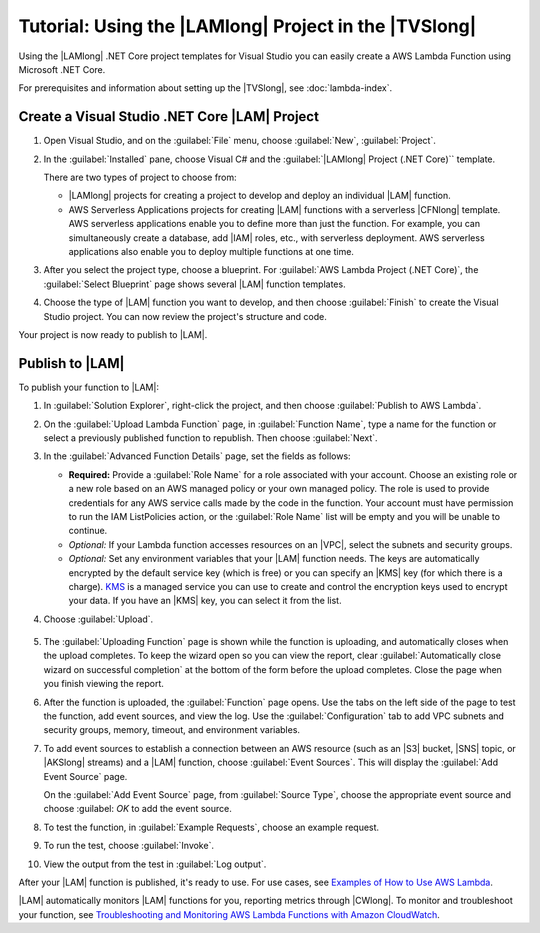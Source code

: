 .. Copyright 2010-2017 Amazon.com, Inc. or its affiliates. All Rights Reserved.

   This work is licensed under a Creative Commons Attribution-NonCommercial-ShareAlike 4.0
   International License (the "License"). You may not use this file except in compliance with the
   License. A copy of the License is located at http://creativecommons.org/licenses/by-nc-sa/4.0/.

   This file is distributed on an "AS IS" BASIS, WITHOUT WARRANTIES OR CONDITIONS OF ANY KIND,
   either express or implied. See the License for the specific language governing permissions and
   limitations under the License.

.. _using-lambda-template-visual-studio:



######################################################
Tutorial: Using the |LAMlong| Project in the |TVSlong|
######################################################

.. meta::
   :description: Working on AWS Lambda projects in Visual Studio

Using the |LAMlong| .NET Core project templates for Visual Studio you can easily create a AWS Lambda 
Function using Microsoft .NET Core.

For prerequisites and information about setting up the |TVSlong|, see :doc:`lambda-index`.

Create a Visual Studio .NET Core |LAM| Project
==============================================

#. Open Visual Studio, and on the :guilabel:`File` menu, choose :guilabel:`New`, :guilabel:`Project`.
#. In the :guilabel:`Installed` pane, choose  Visual C# and the :guilabel:`|LAMlong| Project (.NET Core)``
   template.

   There are two types of project to choose from:

   * |LAMlong| projects for creating a project to develop and deploy an individual |LAM| function.
   * AWS Serverless Applications projects for creating |LAM| functions with a serverless |CFNlong| template.
     AWS serverless applications enable you to define more than just the function. For example, you 
     can simultaneously create a database, add |IAM| roles, etc., with serverless deployment. AWS 
     serverless applications also enable you to deploy multiple functions at one time.

   .. image:: images/projectlist.png
      :alt: Project types for AWS Lambda projects

#. After you select the project type, choose a blueprint. For
   :guilabel:`AWS Lambda Project (.NET Core)`, the :guilabel:`Select Blueprint` page
   shows several |LAM| function templates.

   .. image:: images/blueprints.png
      :alt: Blueprints for an AWS Lambda project

#. Choose the type of |LAM| function you want to develop, and then choose :guilabel:`Finish`
   to create the Visual Studio project. You can now review the project's structure and code.

Your project is now ready to publish to |LAM|.

Publish to |LAM|
================

To publish your function to |LAM|:

#. In :guilabel:`Solution Explorer`, right-click
   the project, and then choose :guilabel:`Publish to AWS Lambda`.

   .. image:: images/publish.png
      :alt: Publishing a Visual Studio project to AWS Lambda

#.  On the :guilabel:`Upload Lambda Function` page, in :guilabel:`Function Name`, type a name for
    the function or select a previously published function to republish. Then choose :guilabel:`Next`.

    .. image:: images/upload.png
         :alt: Upload screen for Lambda function

#.  In the :guilabel:`Advanced Function Details` page, set the fields as follows:

    * **Required:** Provide a :guilabel:`Role Name` for a role associated with
      your account. Choose an existing role or a new role based on an AWS managed policy
      or your own managed policy. The role is used to provide credentials for any AWS service
      calls made by the code in the function. Your account must have permission to run the IAM
      ListPolicies action, or the :guilabel:`Role Name` list will be empty and you will be unable to
      continue.
    * *Optional:* If your Lambda function accesses resources on an |VPC|, select the subnets and
      security groups.
    * *Optional:* Set any environment variables that your |LAM| function needs. The keys are
      automatically encrypted by the default service key (which is free) or you can specify an |KMS| key
      (for which there
      is a charge).
      `KMS <https://aws.amazon.com/kms/>`_ is a managed service you can use to create and control the
      encryption keys used to encrypt your data. If you have an |KMS| key, you can select it from the list.

#. Choose :guilabel:`Upload`.

    .. image:: images/advancedfunction.png
         :alt: Set Lambda function details in the Advanced Function Details page

#. The :guilabel:`Uploading Function` page is shown while the function is uploading, and
   automatically closes when the upload completes. To keep the wizard open so you can view the report,
   clear
   :guilabel:`Automatically close wizard on successful completion` at the bottom of the form before
   the upload completes. Close the page when you finish viewing the report.

   .. image:: images/uploading.png
       :alt: Uploading Function page

#. After the function is uploaded, the :guilabel:`Function` page opens. Use the tabs on
   the left side of the page to test the function, add event sources, and view the log. Use
   the :guilabel:`Configuration` tab to add VPC subnets and security groups, memory, timeout,
   and environment variables.

   .. image:: images/functionpage.png
       :alt: Function page showing an example request for testing a function

#. To add event sources to establish a connection between an AWS resource (such as an
   |S3| bucket, |SNS| topic, or |AKSlong| streams) and a |LAM| function, choose :guilabel:`Event Sources`.
   This will display the :guilabel:`Add Event Source` page.

   On the :guilabel:`Add Event Source` page, from :guilabel:`Source Type`, choose the appropriate
   event source and choose :guilabel: `OK` to add the event source.

   .. image:: images/eventsources.png
       :alt: Add Event Source page

#. To test the function, in :guilabel:`Example Requests`, choose an example request.

   .. image:: images/testfunction.png
       :alt: Function page showing an example request for testing a function

#. To run the test, choose :guilabel:`Invoke`.

   .. image:: images/invoke.png
       :alt: Invoking the test function page

#. View the output from the test in :guilabel:`Log output`.

   .. image:: images/logoutput.png
       :alt: Function test output log

After your |LAM| function is published, it's ready to use. For use cases,
see `Examples of How to Use AWS Lambda <http://docs.aws.amazon.com/lambda/latest/dg/use-cases.html>`_.

|LAM| automatically monitors |LAM| functions for you, reporting metrics through
|CWlong|. To monitor and troubleshoot your function, see `Troubleshooting and Monitoring
AWS Lambda Functions with Amazon CloudWatch <http://docs.aws.amazon.com/lambda/latest/dg/monitoring-functions.html>`_.



